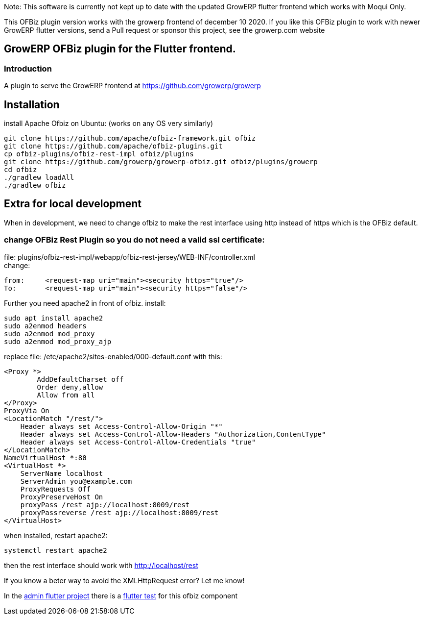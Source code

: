 Note: This software is currently not kept up to date with the updated GrowERP flutter frontend which works with Moqui Only.

This OFBiz plugin version works with the growerp frontend of december 10 2020.
If you like this OFBiz plugin to work with newer GrowERP flutter versions, send a Pull request or sponsor this project, see the growerp.com website


== GrowERP OFBiz plugin for the Flutter frontend.
////
check https://powerman.name/doc/asciidoc for format
////
=== Introduction
A plugin to serve the GrowERP frontend at https://github.com/growerp/growerp

== Installation
install Apache Ofbiz on Ubuntu: (works on any OS very similarly)
[source, bash]
----
git clone https://github.com/apache/ofbiz-framework.git ofbiz
git clone https://github.com/apache/ofbiz-plugins.git
cp ofbiz-plugins/ofbiz-rest-impl ofbiz/plugins
git clone https://github.com/growerp/growerp-ofbiz.git ofbiz/plugins/growerp
cd ofbiz
./gradlew loadAll
./gradlew ofbiz
----

== Extra for local development
When in development, we need to change ofbiz to make the rest interface using http instead of https which is the OFBiz default.

=== change OFBiz Rest Plugin so you do not need a valid ssl certificate:
file: 
plugins/ofbiz-rest-impl/webapp/ofbiz-rest-jersey/WEB-INF/controller.xml +
change: +
[source, xml]
----
from:     <request-map uri="main"><security https="true"/>
To:       <request-map uri="main"><security https="false"/>
----

Further you need apache2 in front of ofbiz.
install: 
[source, bash]
----
sudo apt install apache2
sudo a2enmod headers
sudo a2enmod mod_proxy
sudo a2enmod mod_proxy_ajp
----
replace file: /etc/apache2/sites-enabled/000-default.conf
with this:
[source, config]
----
<Proxy *>
        AddDefaultCharset off
        Order deny,allow
        Allow from all
</Proxy>
ProxyVia On
<LocationMatch "/rest/">
    Header always set Access-Control-Allow-Origin "*"
    Header always set Access-Control-Allow-Headers "Authorization,ContentType"
    Header always set Access-Control-Allow-Credentials "true"
</LocationMatch>
NameVirtualHost *:80
<VirtualHost *>
    ServerName localhost
    ServerAdmin you@example.com
    ProxyRequests Off
    ProxyPreserveHost On
    proxyPass /rest ajp://localhost:8009/rest
    proxyPassreverse /rest ajp://localhost:8009/rest
</VirtualHost>
----
when installed, restart apache2:
[source, bash]
----
systemctl restart apache2
----
then the rest interface should work with http://localhost/rest

If you know a beter way to avoid the XMLHttpRequest error?
Let me know!

In the link:https://github.com/growerp/growerp[admin flutter project] there is a link:https://github.com/growerp/growerp/blob/master/test/services/ofbiz_testManual.dart[flutter test] for this ofbiz component

